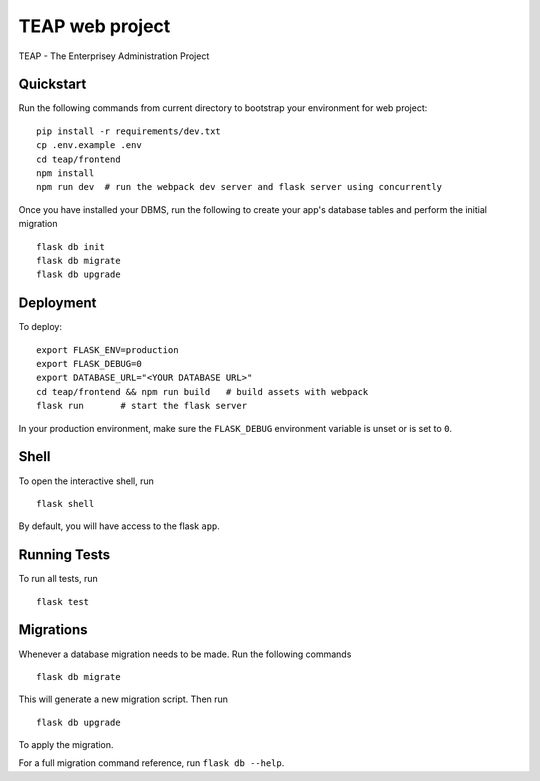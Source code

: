 ===============================
TEAP web project
===============================

TEAP - The Enterprisey Administration Project


Quickstart
----------

Run the following commands from current directory to bootstrap your environment for web project::

    pip install -r requirements/dev.txt
    cp .env.example .env
    cd teap/frontend
    npm install
    npm run dev  # run the webpack dev server and flask server using concurrently


Once you have installed your DBMS, run the following to create your app's
database tables and perform the initial migration ::

    flask db init
    flask db migrate
    flask db upgrade


Deployment
----------

To deploy::

    export FLASK_ENV=production
    export FLASK_DEBUG=0
    export DATABASE_URL="<YOUR DATABASE URL>"
    cd teap/frontend && npm run build   # build assets with webpack
    flask run       # start the flask server

In your production environment, make sure the ``FLASK_DEBUG`` environment
variable is unset or is set to ``0``.


Shell
-----

To open the interactive shell, run ::

    flask shell

By default, you will have access to the flask ``app``.


Running Tests
-------------

To run all tests, run ::

    flask test


Migrations
----------

Whenever a database migration needs to be made. Run the following commands ::

    flask db migrate

This will generate a new migration script. Then run ::

    flask db upgrade

To apply the migration.

For a full migration command reference, run ``flask db --help``.
